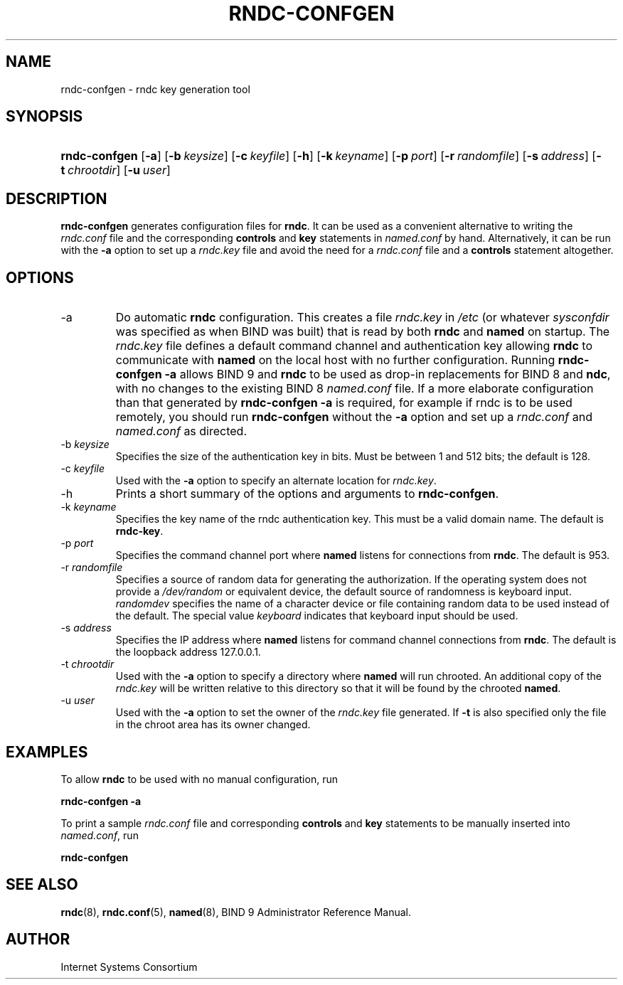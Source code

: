 .\" Copyright (C) 2004, 2005 Internet Systems Consortium, Inc. ("ISC")
.\" Copyright (C) 2001, 2003 Internet Software Consortium.
.\" 
.\" Permission to use, copy, modify, and distribute this software for any
.\" purpose with or without fee is hereby granted, provided that the above
.\" copyright notice and this permission notice appear in all copies.
.\" 
.\" THE SOFTWARE IS PROVIDED "AS IS" AND ISC DISCLAIMS ALL WARRANTIES WITH
.\" REGARD TO THIS SOFTWARE INCLUDING ALL IMPLIED WARRANTIES OF MERCHANTABILITY
.\" AND FITNESS. IN NO EVENT SHALL ISC BE LIABLE FOR ANY SPECIAL, DIRECT,
.\" INDIRECT, OR CONSEQUENTIAL DAMAGES OR ANY DAMAGES WHATSOEVER RESULTING FROM
.\" LOSS OF USE, DATA OR PROFITS, WHETHER IN AN ACTION OF CONTRACT, NEGLIGENCE
.\" OR OTHER TORTIOUS ACTION, ARISING OUT OF OR IN CONNECTION WITH THE USE OR
.\" PERFORMANCE OF THIS SOFTWARE.
.\"
.\" $Id: rndc-confgen.8,v 1.9.18.7 2005/05/13 03:12:04 marka Exp $
.\"
.hy 0
.ad l
.\"Generated by db2man.xsl. Don't modify this, modify the source.
.de Sh \" Subsection
.br
.if t .Sp
.ne 5
.PP
\fB\\$1\fR
.PP
..
.de Sp \" Vertical space (when we can't use .PP)
.if t .sp .5v
.if n .sp
..
.de Ip \" List item
.br
.ie \\n(.$>=3 .ne \\$3
.el .ne 3
.IP "\\$1" \\$2
..
.TH "RNDC-CONFGEN" 8 "Aug 27, 2001" "" ""
.SH NAME
rndc-confgen \- rndc key generation tool
.SH "SYNOPSIS"
.HP 13
\fBrndc\-confgen\fR [\fB\-a\fR] [\fB\-b\ \fIkeysize\fR\fR] [\fB\-c\ \fIkeyfile\fR\fR] [\fB\-h\fR] [\fB\-k\ \fIkeyname\fR\fR] [\fB\-p\ \fIport\fR\fR] [\fB\-r\ \fIrandomfile\fR\fR] [\fB\-s\ \fIaddress\fR\fR] [\fB\-t\ \fIchrootdir\fR\fR] [\fB\-u\ \fIuser\fR\fR]
.SH "DESCRIPTION"
.PP
\fBrndc\-confgen\fR generates configuration files for \fBrndc\fR\&. It can be used as a convenient alternative to writing the \fIrndc\&.conf\fR file and the corresponding \fBcontrols\fR and \fBkey\fR statements in \fInamed\&.conf\fR by hand\&. Alternatively, it can be run with the \fB\-a\fR option to set up a \fIrndc\&.key\fR file and avoid the need for a \fIrndc\&.conf\fR file and a \fBcontrols\fR statement altogether\&.
.SH "OPTIONS"
.TP
\-a
Do automatic \fBrndc\fR configuration\&. This creates a file \fIrndc\&.key\fR in \fI/etc\fR (or whatever \fIsysconfdir\fR was specified as when BIND was built) that is read by both \fBrndc\fR and \fBnamed\fR on startup\&. The \fIrndc\&.key\fR file defines a default command channel and authentication key allowing \fBrndc\fR to communicate with \fBnamed\fR on the local host with no further configuration\&.
Running \fBrndc\-confgen \-a\fR allows BIND 9 and \fBrndc\fR to be used as drop\-in replacements for BIND 8 and \fBndc\fR, with no changes to the existing BIND 8 \fInamed\&.conf\fR file\&.
If a more elaborate configuration than that generated by \fBrndc\-confgen \-a\fR is required, for example if rndc is to be used remotely, you should run \fBrndc\-confgen\fR without the \fB\-a\fR option and set up a \fIrndc\&.conf\fR and \fInamed\&.conf\fR as directed\&.
.TP
\-b \fIkeysize\fR
Specifies the size of the authentication key in bits\&. Must be between 1 and 512 bits; the default is 128\&.
.TP
\-c \fIkeyfile\fR
Used with the \fB\-a\fR option to specify an alternate location for \fIrndc\&.key\fR\&.
.TP
\-h
Prints a short summary of the options and arguments to \fBrndc\-confgen\fR\&.
.TP
\-k \fIkeyname\fR
Specifies the key name of the rndc authentication key\&. This must be a valid domain name\&. The default is \fBrndc\-key\fR\&.
.TP
\-p \fIport\fR
Specifies the command channel port where \fBnamed\fR listens for connections from \fBrndc\fR\&. The default is 953\&.
.TP
\-r \fIrandomfile\fR
Specifies a source of random data for generating the authorization\&. If the operating system does not provide a \fI/dev/random\fR or equivalent device, the default source of randomness is keyboard input\&. \fIrandomdev\fR specifies the name of a character device or file containing random data to be used instead of the default\&. The special value \fIkeyboard\fR indicates that keyboard input should be used\&.
.TP
\-s \fIaddress\fR
Specifies the IP address where \fBnamed\fR listens for command channel connections from \fBrndc\fR\&. The default is the loopback address 127\&.0\&.0\&.1\&.
.TP
\-t \fIchrootdir\fR
Used with the \fB\-a\fR option to specify a directory where \fBnamed\fR will run chrooted\&. An additional copy of the \fIrndc\&.key\fR will be written relative to this directory so that it will be found by the chrooted \fBnamed\fR\&.
.TP
\-u \fIuser\fR
Used with the \fB\-a\fR option to set the owner of the \fIrndc\&.key\fR file generated\&. If \fB\-t\fR is also specified only the file in the chroot area has its owner changed\&.
.SH "EXAMPLES"
.PP
To allow \fBrndc\fR to be used with no manual configuration, run
.PP
\fBrndc\-confgen \-a\fR 
.PP
To print a sample \fIrndc\&.conf\fR file and corresponding \fBcontrols\fR and \fBkey\fR statements to be manually inserted into \fInamed\&.conf\fR, run
.PP
\fBrndc\-confgen\fR 
.SH "SEE ALSO"
.PP
\fBrndc\fR(8), \fBrndc\&.conf\fR(5), \fBnamed\fR(8), BIND 9 Administrator Reference Manual\&.
.SH "AUTHOR"
.PP
Internet Systems Consortium 
